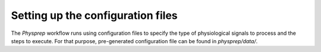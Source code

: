 Setting up the configuration files
----------------------------------

The `Physprep` workflow runs using configuration files to specify the type of
physiological signals to process and the steps to execute. For that purpose,
pre-generated configuration file can be found in `physprep/data/`.
